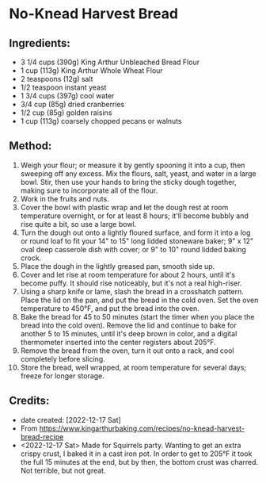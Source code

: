#+STARTUP: showeverything
* No-Knead Harvest Bread
** Ingredients:
- 3 1/4 cups (390g) King Arthur Unbleached Bread Flour
- 1 cup (113g) King Arthur Whole Wheat Flour
- 2 teaspoons (12g) salt
- 1/2 teaspoon instant yeast
- 1 3/4 cups (397g) cool water
- 3/4 cup (85g) dried cranberries
- 1/2 cup (85g) golden raisins
- 1 cup (113g) coarsely chopped pecans or walnuts

** Method:
1. Weigh your flour; or measure it by gently spooning it into a cup, then sweeping off any excess. Mix the flours, salt, yeast, and water in a large bowl. Stir, then use your hands to bring the sticky dough together, making sure to incorporate all of the flour.  
2. Work in the fruits and nuts.
3. Cover the bowl with plastic wrap and let the dough rest at room temperature overnight, or for at least 8 hours; it'll become bubbly and rise quite a bit, so use a large bowl.
4. Turn the dough out onto a lightly floured surface, and form it into a log or round loaf to fit your 14" to 15" long lidded stoneware baker; 9" x 12" oval deep casserole dish with cover; or 9" to 10" round lidded baking crock.
5. Place the dough in the lightly greased pan, smooth side up.
6. Cover and let rise at room temperature for about 2 hours, until it's become puffy. It should rise noticeably, but it's not a real high-riser.
7. Using a sharp knife or lame, slash the bread in a crosshatch pattern. Place the lid on the pan, and put the bread in the cold oven. Set the oven temperature to 450°F, and put the bread into the oven.
8. Bake the bread for 45 to 50 minutes (start the timer when you place the bread into the cold oven). Remove the lid and continue to bake for another 5 to 15 minutes, until it's deep brown in color, and a digital thermometer inserted into the center registers about 205°F.  
9. Remove the bread from the oven, turn it out onto a rack, and cool completely before slicing.
10. Store the bread, well wrapped, at room temperature for several days; freeze for longer storage.
** Credits:
- date created: [2022-12-17 Sat]
- From https://www.kingarthurbaking.com/recipes/no-knead-harvest-bread-recipe
- <2022-12-17 Sat> Made for Squirrels party. Wanting to get an extra crispy crust, I baked it in a cast iron pot. In order to get to 205°F it took the full 15 minutes at the end, but by then, the bottom crust was charred. Not terrible, but not great.
